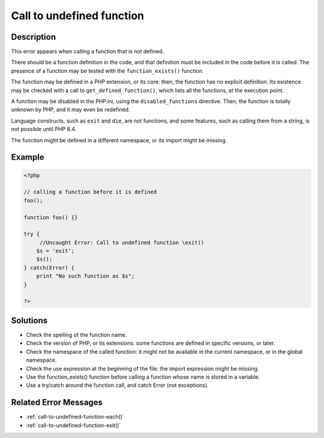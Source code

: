 .. _call-to-undefined-function:

Call to undefined function
--------------------------
 
.. meta::
	:description:
		Call to undefined function: This error appears when calling a function that is not defined.
	:og:image: https://php-changed-behaviors.readthedocs.io/en/latest/_static/logo.png
	:og:type: article
	:og:title: Call to undefined function
	:og:description: This error appears when calling a function that is not defined
	:og:url: https://php-errors.readthedocs.io/en/latest/messages/call-to-undefined-function.html
	:og:locale: en
	:twitter:card: summary_large_image
	:twitter:site: @exakat
	:twitter:title: Call to undefined function
	:twitter:description: Call to undefined function: This error appears when calling a function that is not defined
	:twitter:creator: @exakat
	:twitter:image:src: https://php-changed-behaviors.readthedocs.io/en/latest/_static/logo.png

Description
___________
 
This error appears when calling a function that is not defined. 

There should be a function definition in the code, and that definition must be included in the code before it is called. The presence of a function may be tested with the ``function_exists()`` function. 

The function may be defined in a PHP extension, or its core: then, the function has no explicit definition. Its existence may be checked with a call to ``get_defined_function()``, which lists all the functions, at the execution point.  

A function may be disabled in the PHP.ini, using the ``disabled_functions`` directive. Then, the function is totally unknown by PHP, and it may even be redefined. 

Language constructs, such as ``exit`` and ``die``, are not functions, and some features, such as calling them from a string, is not possible until PHP 8.4. 

The function might be defined in a different namespace, or its import might be missing.


Example
_______

.. code-block:: php

   <?php
   
   // calling a function before it is defined
   foo();
   
   function foo() {}
   
   try {
   	//Uncaught Error: Call to undefined function \exit()
       $s = 'exit';
       $s();
   } catch(Error) {
       print "No such function as $s";
   }
   
   ?>

Solutions
_________

+ Check the spelling of the function name.
+ Check the version of PHP, or its extensions: some functions are defined in specific versions, or later.
+ Check the namespace of the called function: it might not be available in the current namespace, or in the global namespace.
+ Check the use expression at the beginning of the file: the import expression might be missing.
+ Use the function_exists() function before calling a function whose name is stored in a variable.
+ Use a try/catch around the function call, and catch Error (not exceptions).

Related Error Messages
______________________

+ :ref:`call-to-undefined-function-each()`
+ :ref:`call-to-undefined-function-exit()`
